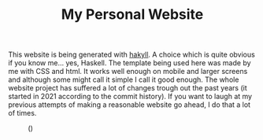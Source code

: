 #+TITLE: My Personal Website

This website is being generated with [[https://jaspervdj.be/hakyll/][hakyll]]. A choice which is quite
obvious if you know me... yes, Haskell. The template being used here 
was made by me with CSS and html. It works well enough on mobile and 
larger screens and although some might call it simple I call it good 
enough. The whole website project has suffered a lot of changes trough 
out the past years (it started in 2021 according to the commit 
history). If you want to laugh at my previous attempts of making a 
reasonable website go ahead, I do that a lot of times.

#+caption: ()
[[./ditheredDarkFace.png]]
